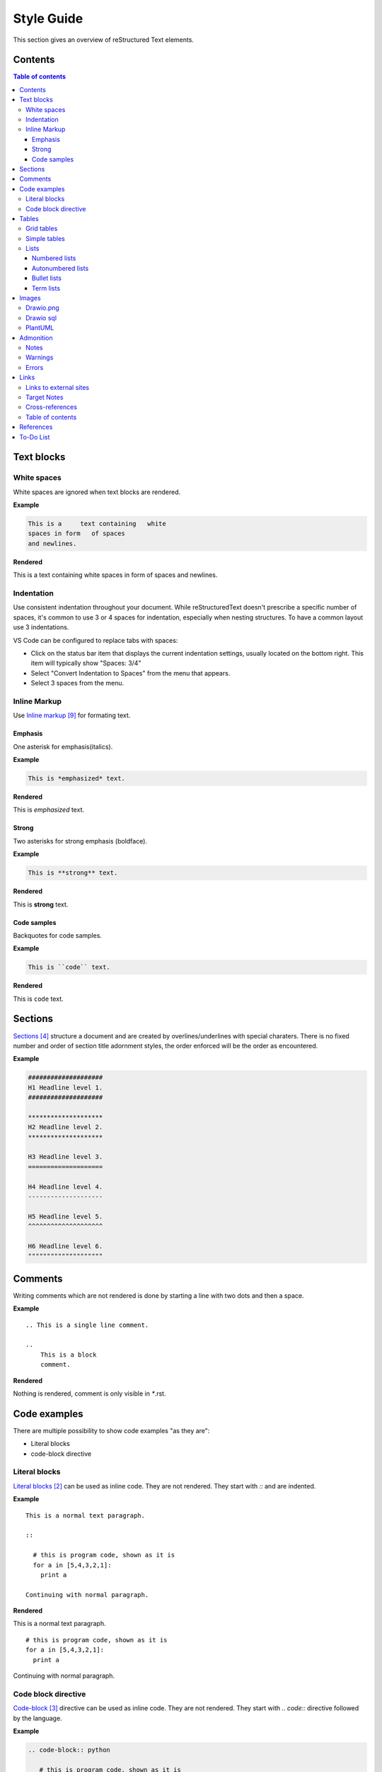 ###########
Style Guide
###########

This section gives an overview of reStructured Text elements. 

.. _contents:

********
Contents
********


.. contents:: Table of contents

***********
Text blocks
***********

White spaces
============

White spaces are ignored when text blocks are rendered.


**Example** 

.. code-block:: rst

   This is a     text containing   white 
   spaces in form   of spaces
   and newlines.

**Rendered** 

This is a     text containing   white 
spaces in form   of spaces
and newlines.

Indentation
===========

Use consistent indentation throughout your document. 
While reStructuredText doesn't prescribe a specific number of spaces, it's common to use 3 or 4 spaces for indentation, 
especially when nesting structures. To have a common layout use 3 indentations. 

VS Code can be configured to replace tabs with spaces: 

* Click on the status bar item that displays the current indentation settings, usually located on the bottom right. This item will typically show "Spaces: 3/4"
* Select "Convert Indentation to Spaces" from the menu that appears.
* Select 3 spaces from the menu.

Inline Markup
=============
Use `Inline markup`_ for formating text. 

Emphasis
--------
One asterisk for emphasis(italics).

**Example**

.. code-block:: rst

   This is *emphasized* text.

**Rendered**

This is *emphasized* text.

Strong
------

Two asterisks for strong emphasis (boldface).

**Example**

.. code-block:: rst

   This is **strong** text.

**Rendered**

This is **strong** text.

Code samples
------------

Backquotes for code samples.

**Example**

.. code-block:: rst

   This is ``code`` text.

**Rendered**

This is ``code`` text.

********
Sections
********

`Sections`_  structure a document and are created by overlines/underlines with special charaters. 
There is no fixed number and order of section title adornment styles, the order enforced will be the order as encountered. 

**Example**

.. code-block:: rst

   ####################
   H1 Headline level 1.
   ####################

   ********************
   H2 Headline level 2.
   ********************

   H3 Headline level 3.
   ====================

   H4 Headline level 4.
   --------------------

   H5 Headline level 5.
   ^^^^^^^^^^^^^^^^^^^^

   H6 Headline level 6.
   """"""""""""""""""""


********
Comments
********

Writing comments which are not rendered is done by starting a line with two dots and then a space.

**Example** ::

    .. This is a single line comment. 

    ..
        This is a block
        comment. 

**Rendered**

Nothing is rendered, comment is only visible in `*`.rst. 



*************
Code examples
*************

There are multiple possibility to show code examples "as they are":

* Literal blocks
* code-block directive

Literal blocks
==============

`Literal blocks`_ can be used as inline code. They are not rendered. They start with `::` and are indented.


**Example** 

:: 


   This is a normal text paragraph. 
  
   ::

     # this is program code, shown as it is
     for a in [5,4,3,2,1]:   
       print a  

   Continuing with normal paragraph.

**Rendered**

This is a normal text paragraph. 

::

   # this is program code, shown as it is
   for a in [5,4,3,2,1]:   
     print a  

Continuing with normal paragraph.


Code block directive
====================

`Code-block`_ directive can be used as inline code. They are not rendered. They start with `.. code::` directive followed by the language. 

**Example**

.. code-block:: rst

   .. code-block:: python

      # this is program code, shown as it is
      for a in [5,4,3,2,1]:
         print a
  



**Rendered**

.. code-block:: python

   # this is program code, shown as it is
   for a in [5,4,3,2,1]:
      print a
  





******
Tables
******

`Tables`_  can be created as:

* Grid table or as
* Simple table

Grid tables
===========

`Grid tables`_ can be used to "draw" the table which is rendered.

**Example**

.. code-block:: rst

   +-----------+-----------+-----------+
   | A         | B         | AND       |          
   +===========+===========+===========+
   | False     | False     | False     | 
   +-----------+-----------+-----------+
   | True      | Talse     | False     | 
   +-----------+-----------+-----------+
   | False     | True      | False     | 
   +-----------+-----------+-----------+
   | True      | True      | True      | 
   +-----------+-----------+-----------+


**Rendered**



+-----------+-----------+-----------+
| A         | B         | AND       |          
+===========+===========+===========+
| False     | False     | False     | 
+-----------+-----------+-----------+
| True      | Talse     | False     | 
+-----------+-----------+-----------+
| False     | True      | False     | 
+-----------+-----------+-----------+
| True      | True      | True      | 
+-----------+-----------+-----------+




Simple tables
=============

`Simple tables`_ are limited but easier to create. 

**Example**

.. code-block:: rst

   =====  =====  =======
   A      B      AND
   =====  =====  =======
   False  False  False
   True   False  False
   False  True   False
   True   True   True
   =====  =====  =======

**Rendered**

=====  =====  =======
A      B      AND
=====  =====  =======
False  False  False
True   False  False
False  True   False
True   True   True
=====  =====  =======


Lists
=====

`Lists`_ can be used for (ordered) elements or to define terms. 

Numbered lists
--------------

.. code-block:: rst


   Things I hate:

   1. Jokes
   2. Lists
   3. Irony
   4. Lists
   5. Repetition

**Rendered**

Things I hate:

1. Jokes
2. Lists
3. Irony
4. Lists
5. Repetition


Autonumbered lists
------------------

**Example**

.. code-block:: rst

   Things I hate:

   #. Jokes
   #. Lists
   #. Irony
   #. Lists
   #. Repetition

**Rendered**

Things I hate:

#. Jokes
#. Lists
#. Irony
#. Lists
#. Repetition



Bullet lists
------------

**Example**

.. code-block:: rst

   Things I hate:

   * Jokes
   * Lists
   * Irony
   * Lists
   * Repetition

**Rendered**

Things I hate:

* Jokes
* Lists
* Irony
* Lists
* Repetition

Term lists
----------

**Example**

.. code-block:: rst

   Things I hate:

   Jokes
      Something funny.
   Lists
      Ordered elements.
   Irony
      Meaning the opposite.


**Rendered**

Things I hate:


Jokes
   Something funny.
Lists
   Ordered elements.
Irony
   Meaning the opposite.


**********
Images
**********

`Images`_ can be included with the image directive. 

**Example**

.. code-block:: rst

   .. image:: ./images/draw_io_extension.png
      :alt: DrawIo extension for Visual Studio Code
      :align: center



**Rendered**

.. image:: ./images/draw_io_extension.png
   :alt: DrawIo extension for Visual Studio Code
   :align: center


Drawio.png
==========

Use eiter `*`.drawio.png or `*`.drawio.svg files to include drawio diagrams. `DrawIo extension for Visual Studio Code`_ can be used to create the diagrams. 
A `*`.drawio.png file functions as both a PNG image and a source file for Draw.io diagrams. 
You can view it as an image in any software that supports PNGs, and you can also edit the diagram by opening the same file in Draw.io or compatible software.

Drawio sql
==========

DrawIo can generate `*`.drawio.png files based on SQL statements with the `DrawIo-Sql-Plugin`_. 

Tables are created, relationships have to be drawn manually. 

.. tip::
   Change the background of the drawio.png file to white. Otherwiese only parts are visible

.. note::
   Foreign key dependencies are not generated correct. Instead the dependency is shown as an attribute 

How-To: 

* install draw-io plugin in visual studio 
* create a drawio.png file 
* click on the `+` button and select "Advanced" - "SQL". 
* Use a Create SQL statement and click on generate
* Select "More Shapes" button and under Software select "Entity Relation". Draw relationships.

.. code-block:: sql

   CREATE TABLE Customers(
      Id int NOT NULL,
      LastName varchar(255) NOT NULL,
      FirstName varchar(255),
      Age int,
      PRIMARY KEY (Id)
   );

   CREATE TABLE Cust_Orders(
      OrderId int NOT NULL,
      OrderNumber int NOT NULL,
      PersonId int,
      PRIMARY KEY (OrderId),
      FOREIGN KEY (PersonId ) REFERENCES Customers(Id)
   );
   

Generated drawio.png file:

.. image:: ./images/draw_io_sql_plugin.drawio.png
   :alt: DrawIo SQL Plugin example
   :align: center

PlantUML
========

PlantUML can be used to create E/R diagrams. In contrast to drawio.png files, those diagrams are text based and can be compared easily.

.. note:: 
   To render PlanUML diagrams java and PlantUML.jar is required at the host machine and conf.py has to be adapted. 

.. todo::
   Add description how to install PlantUML

.. todo:: 
   Add description how to setup a local environment at all


   
**Example**    

.. code-block:: rst

   .. uml::

      @startuml

      entity "Customers" as customers {
         + Id : int <<PK>>
         --
         LastName : string
         FirstName : string
         Age : int
      }

      entity "Cust_Orders" as orders {
         + OrderId : int <<PK>>
         --
         OrderNumber : int
         CustomerId : int <<FK>>
      }

      customers --o{ orders : "has"

      @enduml

**Rendered**

.. uml::

   @startuml

   entity "Customers" as customers {
      + Id : int <<PK>>
      --
      LastName : string
      FirstName : string
      Age : int
   }

   entity "Cust_Orders" as orders {
      + OrderId : int <<PK>>
      --
      OrderNumber : int
      CustomerId : int <<FK>>
   }

   customers --o{ orders : "has"

   @enduml





************
Admonition
************

Admonition blocks are used to highlight a text.

Notes
=====

**Example**

.. code-block:: rst

   .. note::
      This is a note admonition.

**Rendered**

.. note::
   This is a note admonition.

Warnings
========

**Example**

.. code-block:: rst

   .. warning::
      This is a warning admonition. 

**Rendered**

.. warning::
   This is a warning admonition.


Errors
======

**Example**

.. code-block:: rst

   .. error::
      This is an error admonition.

**Rendered**

.. error::
   This is an error admonition.



.. _links:

******
Links
******

Links to external sites
=======================

`External Links`_ can be created by using the `link text <url>`_ syntax.

**Example**

.. code-block:: rst

   `Link to google <http:\\www.google.com>`_



**Rendered**

   `Link to google <http:\\www.google.com>`_



Target Notes
===============

You can also separate the link and the target definition (ref), like this:

**Example**

.. code-block:: rst

   This is a paragraph that contains `a link to google`_.

   .. _a link to google: http:\\www.google.com

**Rendered**

This is a paragraph that contains `a link to google`_.

.. _a link to google: http:\\www.google.com


Especially with the `.. target-notes::` directive, this can be useful to avoid cluttering the text with links and all links can be collected at the end of the document.

Cross-references
================



You can define a reference label by using the `.. my-lable-name:` and refere to it y using the `:ref:my-lable-name` directive. 
If such a lable is placed before a section/table or image, the section/table or image can be referenced. 


**Example** 

.. code-block:: rst

   .. defining a link referencs before a section
   
   .. _links:
   ******
   Links
   ******

   .. using the link reference to the section
   This is a paragraph that contains a reference to the :ref:`Links` section.


**Rendered**

This is a paragraph that contains a reference to the :ref:`Links` section.



Table of contents
=================

The `.. contents::` directive can be used to create a table of contents.

**Example**

.. code-block:: rst

   .. contents:: Table of contents

**Rendered**

Refer to section :ref:`contents` for the table of contents.

**********
References
**********

.. target-notes::

.. _`Literal blocks` : https://docutils.sourceforge.io/docs/ref/rst/restructuredtext.html#literal-blocks
.. _`Code-block` : https://www.sphinx-doc.org/en/master/usage/restructuredtext/directives.html#directive-code-block
.. _`Sections` : https://docutils.sourceforge.io/docs/ref/rst/restructuredtext.html#sections
.. _`Tables` : https://www.sphinx-doc.org/en/master/usage/restructuredtext/basics.html#tables
.. _`Grid tables` : https://docutils.sourceforge.io/docs/ref/rst/restructuredtext.html#grid-tables
.. _`Simple tables` : https://docutils.sourceforge.io/docs/ref/rst/restructuredtext.html#simple-tables
.. _`Lists` : https://www.sphinx-doc.org/en/master/usage/restructuredtext/basics.html#lists-and-quote-like-blocks
.. _`Inline markup` : https://www.sphinx-doc.org/en/master/usage/restructuredtext/basics.html#inline-markup
.. _`Images` : https://docutils.sourceforge.io/docs/ref/rst/directives.html#image
.. _`DrawIo extension for Visual Studio Code` : https://marketplace.visualstudio.com/items?itemName=hediet.vscode-drawio
.. _`DrawIo-Sql-Plugin` : https://www.drawio.com/doc/faq/sql-plugin
.. _`External links` : https://www.sphinx-doc.org/en/master/usage/restructuredtext/basics.html#hyperlinks


*******************
To-Do List
*******************

Issues to be fixed in this documentation:

.. todolist::
